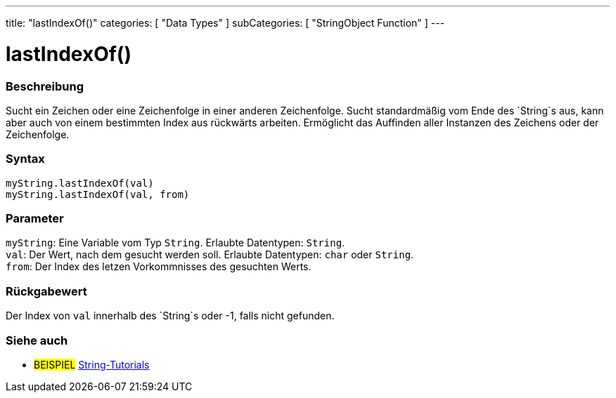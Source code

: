 ---
title: "lastIndexOf()"
categories: [ "Data Types" ]
subCategories: [ "StringObject Function" ]
---





= lastIndexOf()


// OVERVIEW SECTION STARTS
[#overview]
--

[float]
=== Beschreibung
Sucht ein Zeichen oder eine Zeichenfolge in einer anderen Zeichenfolge. Sucht standardmäßig vom Ende des `String`s aus, kann aber auch von einem bestimmten Index aus rückwärts arbeiten.
Ermöglicht das Auffinden aller Instanzen des Zeichens oder der Zeichenfolge.

[%hardbreaks]


[float]
=== Syntax
`myString.lastIndexOf(val)` +
`myString.lastIndexOf(val, from)`


[float]
=== Parameter
`myString`: Eine Variable vom Typ `String`. Erlaubte Datentypen: `String`. +
`val`: Der Wert, nach dem gesucht werden soll. Erlaubte Datentypen: `char` oder `String`. +
`from`: Der Index des letzen Vorkommnisses des gesuchten Werts.


[float]
=== Rückgabewert
Der Index von `val` innerhalb des `String`s oder -1, falls nicht gefunden.

--
// OVERVIEW SECTION ENDS



// HOW TO USE SECTION ENDS


// SEE ALSO SECTION
[#see_also]
--

[float]
=== Siehe auch

[role="example"]
* #BEISPIEL# https://www.arduino.cc/en/Tutorial/BuiltInExamples#strings[String-Tutorials^]
--
// SEE ALSO SECTION ENDS
